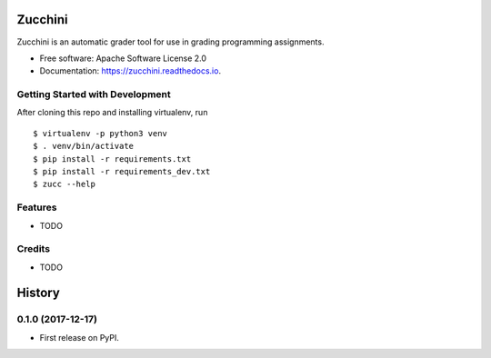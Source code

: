 ========
Zucchini
========


.. image:: https://img.shields.io/pypi/v/zucchini.svg
        :target: https://pypi.python.org/pypi/zucchini

.. image:: https://img.shields.io/travis/zucchini/zucchini.svg
        :target: https://travis-ci.org/zucchini/zucchini

.. image:: https://readthedocs.org/projects/zucchini/badge/?version=latest
        :target: https://zucchini.readthedocs.io/en/latest/?badge=latest
        :alt: Documentation Status

.. image:: https://pyup.io/repos/github/zucchini/zucchini/shield.svg
     :target: https://pyup.io/repos/github/zucchini/zucchini/
     :alt: Updates


Zucchini is an automatic grader tool for use in grading programming assignments.


* Free software: Apache Software License 2.0
* Documentation: https://zucchini.readthedocs.io.


Getting Started with Development
--------------------------------

After cloning this repo and installing virtualenv, run

::

   $ virtualenv -p python3 venv
   $ . venv/bin/activate
   $ pip install -r requirements.txt
   $ pip install -r requirements_dev.txt
   $ zucc --help

Features
--------

* TODO

Credits
---------

* TODO


=======
History
=======

0.1.0 (2017-12-17)
------------------

* First release on PyPI.


